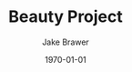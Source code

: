#+LaTeX_CLASS: article
#+OPTIONS: ':nil *:t -:t ::t <:t  \n:nil ^:t arch:headline author:t c:nil
#+OPTIONS: creator:nil d:(not "LOGBOOK") date:t e:t email:nil f:t inline:t
#+OPTIONS: num:nil p:nil pri:nil prop:nil stat:t tags:t tasks:t tex:t timestamp:t
#+OPTIONS: title:t toc:nil todo:t |:t
#+TITLE: Beauty Project
#+DATE: \today
#+AUTHOR:Jake Brawer
#+EMAIL: jabrawer@vassar.edu
#+LANGUAGE: en
#+SELECT_TAGS: export
#+EXCLUDE_TAGS: noexport
#+CREATOR: Emacs 24.5.1 (Org mode 8.3.1)
#+LATEX_HEADER: \usepackage{setspace}
#+LATEX_HEADER: \doublespacing
#+LATEX_HEADER: \usepackage[margin=2.54cm]{geometry}
